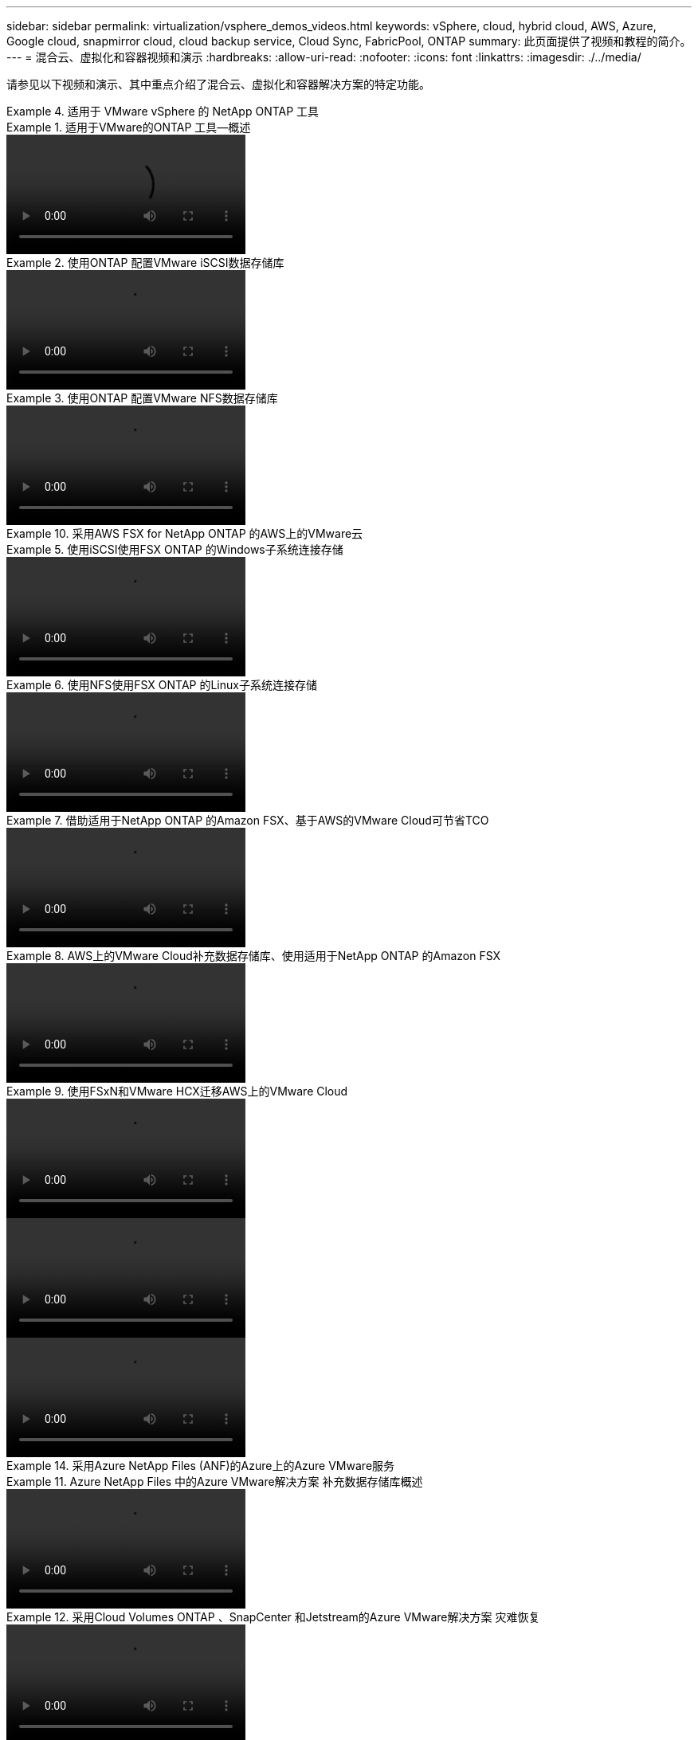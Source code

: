 ---
sidebar: sidebar 
permalink: virtualization/vsphere_demos_videos.html 
keywords: vSphere, cloud, hybrid cloud, AWS, Azure, Google cloud, snapmirror cloud, cloud backup service, Cloud Sync, FabricPool, ONTAP 
summary: 此页面提供了视频和教程的简介。 
---
= 混合云、虚拟化和容器视频和演示
:hardbreaks:
:allow-uri-read: 
:nofooter: 
:icons: font
:linkattrs: 
:imagesdir: ./../media/


请参见以下视频和演示、其中重点介绍了混合云、虚拟化和容器解决方案的特定功能。

.适用于 VMware vSphere 的 NetApp ONTAP 工具
====
.适用于VMware的ONTAP 工具—概述
=====
video::otv_overview.mp4[]
=====
.使用ONTAP 配置VMware iSCSI数据存储库
=====
video::otv_iscsi_provision.mp4[]
=====
.使用ONTAP 配置VMware NFS数据存储库
=====
video::otv_nfs_provision.mp4[]
=====
====
.采用AWS FSX for NetApp ONTAP 的AWS上的VMware云
====
.使用iSCSI使用FSX ONTAP 的Windows子系统连接存储
=====
video::vmc_windows_vm_iscsi.mp4[]
=====
.使用NFS使用FSX ONTAP 的Linux子系统连接存储
=====
video::vmc_linux_vm_nfs.mp4[]
=====
.借助适用于NetApp ONTAP 的Amazon FSX、基于AWS的VMware Cloud可节省TCO
=====
video::FSxN-NFS-Datastore-on-VMC-TCO-calculator.mp4[]
=====
.AWS上的VMware Cloud补充数据存储库、使用适用于NetApp ONTAP 的Amazon FSX
=====
video::FSxN-NFS-Datastore-on-VMC.mp4[]
=====
.使用FSxN和VMware HCX迁移AWS上的VMware Cloud
=====
video::VMC_HCX_Setup.mp4[]
video::Migration_HCX_VMC_FSxN_VMotion.mp4[]
video::Migration_HCX_VMC_FSxN_cold_migration.mp4[]
=====
====
.采用Azure NetApp Files (ANF)的Azure上的Azure VMware服务
====
.Azure NetApp Files 中的Azure VMware解决方案 补充数据存储库概述
=====
video::ANF-NFS-datastore-on-AVS.mp4[]
=====
.采用Cloud Volumes ONTAP 、SnapCenter 和Jetstream的Azure VMware解决方案 灾难恢复
=====
video::AVS-guest-connect-DR-use-case.mp4[]
=====
.采用ANF和VMware HCX的Azure VMware解决方案 迁移
=====
video::Migration_HCX_AVS_ANF_ColdMigration.mp4[]
video::Migration_HCX_AVS_ANF_VMotion.mp4[]
video::Migration_HCX_AVS_ANF_Bulk.mp4[]
=====
====
.适用于 VMware vSphere 的 SnapCenter 插件
====
NetApp SnapCenter 软件是一款易于使用的企业平台，可安全地协调和管理应用程序，数据库和文件系统之间的数据保护。

您可以使用适用于 VMware vSphere 的 SnapCenter 插件对 VM 执行备份，还原和连接操作，并对直接在 VMware vCenter 中向 SnapCenter 注册的数据存储库执行备份和挂载操作。

有关适用于 VMware vSphere 的 NetApp SnapCenter 插件的详细信息，请参见 link:https://docs.netapp.com/ocsc-42/index.jsp?topic=%2Fcom.netapp.doc.ocsc-con%2FGUID-29BABBA7-B15F-452F-B137-2E5B269084B9.html["适用于 VMware vSphere 的 NetApp SnapCenter 插件概述"]。

.适用于 VMware vSphere 的 SnapCenter 插件—解决方案 前提条件
=====
video::scv_prereq_overview.mp4[]
=====
.适用于 VMware vSphere 的 SnapCenter 插件—部署
=====
video::scv_deployment.mp4[]
=====
.适用于 VMware vSphere 的 SnapCenter 插件—备份工作流
=====
video::scv_backup_workflow.mp4[]
=====
.适用于 VMware vSphere 的 SnapCenter 插件—还原工作流
=====
video::scv_restore_workflow.mp4[]
=====
.SnapCenter — SQL 还原工作流
=====
video::scv_sql_restore.mp4[]
=====
====
.NetApp 与 VMware Tanzu
====
借助 VMware Tanzu ，客户可以通过 vSphere 或 VMware Cloud Foundation 部署，管理和管理 Kubernetes 环境。通过 VMware 的这一产品组合，客户可以选择最适合其需求的 VMware Tanzu 版本，从一个控制平台管理所有相关的 Kubernetes 集群。

有关 VMware Tanzu 的详细信息，请参见 https://tanzu.vmware.com/tanzu["VMware Tanzu 概述"^]。此审核涵盖使用情形，可用添加内容以及有关 VMware Tanzu 的更多信息。

* https://www.youtube.com/watch?v=ZtbXeOJKhrc["如何在 NetApp 和 VMware Tanzu Basic 中使用 VVOL ，第 1 部分"^]
* https://www.youtube.com/watch?v=FVRKjWH7AoE["如何在 NetApp 和 VMware Tanzu Basic 中使用 VVOL ，第 2 部分"^]
* https://www.youtube.com/watch?v=Y-34SUtTTtU["如何在 NetApp 和 VMware Tanzu Basic 中使用 VVOL ，第 3 部分"^]


====
.采用 Red Hat OpenShift 的 NetApp
====
Red Hat OpenShift 是一款企业级 Kubernetes 平台，可用于运行采用开放式混合云策略的基于容器的应用程序。Red Hat OpenShift 作为领先公有云上的云服务或自助管理软件提供，可为客户提供设计基于容器的解决方案所需的灵活性。

有关 Red Hat OpenShift 的详细信息，请参见此部分 https://www.redhat.com/en/technologies/cloud-computing/openshift["Red Hat OpenShift 概述"^]。您还可以查看产品文档和部署选项，了解有关 Red Hat OpenShift 的更多信息。

* https://docs.netapp.com/us-en/netapp-solutions/containers/rh-os-n_videos_workload_migration_manual.html["工作负载迁移—采用 NetApp 的 Red Hat OpenShift"^]
* https://docs.netapp.com/us-en/netapp-solutions/containers/rh-os-n_videos_RHV_deployment.html["Red Hat OpenShift Deployment on RHV ：采用 NetApp 的 Red Hat OpenShift"^]


====